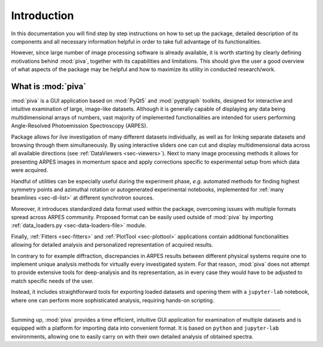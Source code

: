 .. _sec-intro:

Introduction
============


In this documentation you will find step by step instructions on how to set up
the package, detailed description of its components and all necessary
information helpful in order to take full advantage of its functionalities.

However, since large number of image processing software is already available,
it is worth starting by clearly defining motivations behind :mod:`piva`,
together with its capabilities and limitations. This should give the user a
good overview of what aspects of the package may be helpful and how to
maximize its utility in conducted research/work.


What is :mod:`piva`
-------------------

:mod:`piva` is a GUI application based on :mod:`PyQt5` and :mod:`pyqtgraph`
toolkits, designed for interactive and intuitive examination of large,
image-like datasets. Although it is generally capable of displaying any data
being multidimensional arrays of numbers, vast majority of implemented
functionalities are intended for users performing Angle-Resolved Photoemission
Spectroscopy (ARPES).

Package allows for *live* investigation of many different datasets
individually, as well as for linking separate datasets and browsing through
them simultaneously. By using interactive sliders one can cut and display
multidimensional data across all available directions (see :ref:`DataViewers
<sec-viewers>`). Next to many image processing methods it allows for presenting
ARPES images in momentum space and apply corrections specific to experimental
setup from which data were acquired.

Handful of utilities can be especially useful during the experiment phase,
*e.g.* automated methods for finding highest symmetry points and azimuthal
rotation or autogenerated experimental notebooks, implemented for :ref:`many
beamlines <sec-dl-list>` at different synchrotron sources.

Moreover, it introduces standardized data format used within the package,
overcoming issues with multiple formats spread across ARPES community. Proposed
format can be easily used outside of :mod:`piva` by importing
:ref:`data_loaders.py <sec-data-loaders-file>` module.

Finally, :ref:`Fitters <sec-fitters>` and :ref:`PlotTool <sec-plottool>`
applications contain additional functionalities allowing for detailed analysis
and personalized representation of acquired results.

In contrary to for example diffraction, discrepancies in ARPES results between
different physical systems require one to implement unique analysis methods
for virtually every investigated system. For that reason, :mod:`piva` does not
attempt to provide extensive tools for deep-analysis and its representation,
as in every case they would have to be adjusted to match specific needs of the
user.

Instead, it includes straightforward tools for exporting loaded datasets and
opening them with a ``jupyter-lab`` notebook, where one can perform more
sophisticated analysis, requiring hands-on scripting.


----

Summing up, :mod:`piva` provides a time efficient, intuitive GUI application
for examination of multiple datasets and is equipped with a platform for
importing data into convenient format. It is based on ``python`` and
``jupyter-lab`` environments, allowing one to easily carry on with their own
detailed analysis of obtained spectra.
